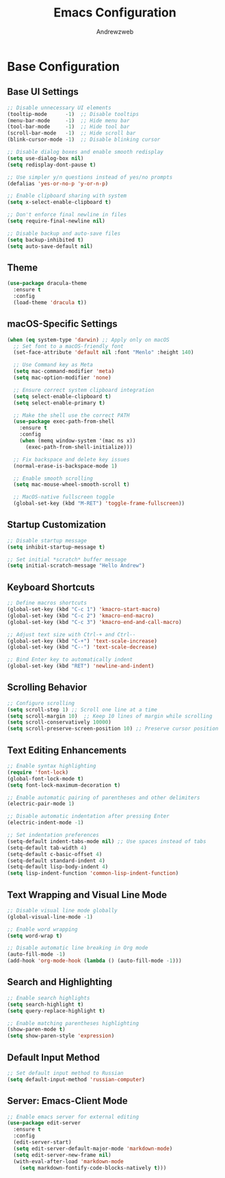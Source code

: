 #+TITLE: Emacs Configuration
#+AUTHOR: Andrewzweb
#+EMAIL: andrewzweb@gmail.com
#+STARTUP: content

* Base Configuration
:PROPERTIES:
:ID:       9d67bb17-baaa-45f4-8beb-526e8dd7aad4
:END:
** Base UI Settings
:PROPERTIES:
:ID:       b8257ca1-ae74-4f9f-b215-45f7c8e7e09c
:END:

#+BEGIN_SRC emacs-lisp
;; Disable unnecessary UI elements
(tooltip-mode      -1)  ;; Disable tooltips
(menu-bar-mode     -1)  ;; Hide menu bar
(tool-bar-mode     -1)  ;; Hide tool bar
(scroll-bar-mode   -1)  ;; Hide scroll bar
(blink-cursor-mode -1)  ;; Disable blinking cursor

;; Disable dialog boxes and enable smooth redisplay
(setq use-dialog-box nil)
(setq redisplay-dont-pause t)

;; Use simpler y/n questions instead of yes/no prompts
(defalias 'yes-or-no-p 'y-or-n-p)

;; Enable clipboard sharing with system
(setq x-select-enable-clipboard t)

;; Don't enforce final newline in files
(setq require-final-newline nil)

;; Disable backup and auto-save files
(setq backup-inhibited t)
(setq auto-save-default nil)
#+END_SRC

** Theme
:PROPERTIES:
:ID:       98998ce9-5a8c-45f4-9079-7190124a0f28
:END:

#+BEGIN_SRC emacs-lisp
(use-package dracula-theme
  :ensure t
  :config
  (load-theme 'dracula t))
#+END_SRC

** macOS-Specific Settings
:PROPERTIES:
:ID:       697fe8ea-f595-4596-af9a-59933008b49a
:END:
#+BEGIN_SRC emacs-lisp
(when (eq system-type 'darwin) ;; Apply only on macOS
  ;; Set font to a macOS-friendly font
  (set-face-attribute 'default nil :font "Menlo" :height 140)

  ;; Use Command key as Meta
  (setq mac-command-modifier 'meta)
  (setq mac-option-modifier 'none)

  ;; Ensure correct system clipboard integration
  (setq select-enable-clipboard t)
  (setq select-enable-primary t)

  ;; Make the shell use the correct PATH
  (use-package exec-path-from-shell
    :ensure t
    :config
    (when (memq window-system '(mac ns x))
      (exec-path-from-shell-initialize)))

  ;; Fix backspace and delete key issues
  (normal-erase-is-backspace-mode 1)

  ;; Enable smooth scrolling
  (setq mac-mouse-wheel-smooth-scroll t)

  ;; MacOS-native fullscreen toggle
  (global-set-key (kbd "M-RET") 'toggle-frame-fullscreen))
#+END_SRC

** Startup Customization
:PROPERTIES:
:ID:       43571981-7768-402a-8b84-39f708ca8272
:END:
#+BEGIN_SRC emacs-lisp
;; Disable startup message
(setq inhibit-startup-message t)

;; Set initial *scratch* buffer message
(setq initial-scratch-message "Hello Andrew")
#+END_SRC

** Keyboard Shortcuts
:PROPERTIES:
:ID:       3bbd5bef-391d-46eb-baa8-d806fd5b37a7
:END:
#+BEGIN_SRC emacs-lisp
;; Define macros shortcuts
(global-set-key (kbd "C-c 1") 'kmacro-start-macro)
(global-set-key (kbd "C-c 2") 'kmacro-end-macro)
(global-set-key (kbd "C-c 3") 'kmacro-end-and-call-macro)

;; Adjust text size with Ctrl-+ and Ctrl--
(global-set-key (kbd "C-+") 'text-scale-increase)  
(global-set-key (kbd "C--") 'text-scale-decrease)

;; Bind Enter key to automatically indent
(global-set-key (kbd "RET") 'newline-and-indent)
#+END_SRC

** Scrolling Behavior
:PROPERTIES:
:ID:       e3d10e98-8a3b-4928-8f1f-5fbdc5d6b35c
:END:
#+BEGIN_SRC emacs-lisp
;; Configure scrolling
(setq scroll-step 1) ;; Scroll one line at a time
(setq scroll-margin 10)  ;; Keep 10 lines of margin while scrolling
(setq scroll-conservatively 10000)
(setq scroll-preserve-screen-position 10) ;; Preserve cursor position
#+END_SRC

** Text Editing Enhancements
:PROPERTIES:
:ID:       226a33be-8da2-499a-b2a1-5a14ffb5520c
:END:
#+BEGIN_SRC emacs-lisp
;; Enable syntax highlighting
(require 'font-lock)
(global-font-lock-mode t)
(setq font-lock-maximum-decoration t)

;; Enable automatic pairing of parentheses and other delimiters
(electric-pair-mode 1)

;; Disable automatic indentation after pressing Enter
(electric-indent-mode -1)

;; Set indentation preferences
(setq-default indent-tabs-mode nil) ;; Use spaces instead of tabs
(setq-default tab-width 4)
(setq-default c-basic-offset 4)
(setq-default standard-indent 4)
(setq-default lisp-body-indent 4)
(setq lisp-indent-function 'common-lisp-indent-function)
#+END_SRC

** Text Wrapping and Visual Line Mode
:PROPERTIES:
:ID:       1b24eda1-6462-4b86-bb80-91fcdda07b97
:END:
#+BEGIN_SRC emacs-lisp
;; Disable visual line mode globally
(global-visual-line-mode -1)

;; Enable word wrapping
(setq word-wrap t)

;; Disable automatic line breaking in Org mode
(auto-fill-mode -1)
(add-hook 'org-mode-hook (lambda () (auto-fill-mode -1)))
#+END_SRC

** Search and Highlighting
:PROPERTIES:
:ID:       c9022ff7-e4e4-4824-89be-fb4b3c5ee01a
:END:
#+BEGIN_SRC emacs-lisp
;; Enable search highlights
(setq search-highlight t)
(setq query-replace-highlight t)

;; Enable matching parentheses highlighting
(show-paren-mode t)
(setq show-paren-style 'expression)
#+END_SRC

** Default Input Method
:PROPERTIES:
:ID:       c5f95c4d-b156-4b81-b4a6-bdbbd3a160b9
:END:
#+BEGIN_SRC emacs-lisp
;; Set default input method to Russian
(setq default-input-method 'russian-computer)
#+END_SRC

** Server: Emacs-Client Mode
:PROPERTIES:
:ID:       b82c61b0-9021-4c49-ae85-3b038304f654
:END:

#+BEGIN_SRC emacs-lisp
;; Enable emacs server for external editing
(use-package edit-server
  :ensure t
  :config
  (edit-server-start)
  (setq edit-server-default-major-mode 'markdown-mode)
  (setq edit-server-new-frame nil)
  (with-eval-after-load 'markdown-mode
    (setq markdown-fontify-code-blocks-natively t)))
#+END_SRC
